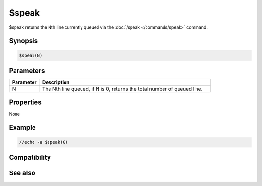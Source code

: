 $speak
======

$speak returns the Nth line currently queued via the :doc:`/speak </commands/speak>` command.

Synopsis
--------

.. code:: text

    $speak(N)

Parameters
----------

.. list-table::
    :widths: 15 85
    :header-rows: 1

    * - Parameter
      - Description
    * - N
      - The Nth line queued, if N is 0, returns the total number of queued line.

Properties
----------

None

Example
-------

.. code:: text

    //echo -a $speak(0)

Compatibility
-------------

.. compatibility:: 7.0

See also
--------

.. hlist::
    :columns: 4

    * :doc:`/speak </commands/speak>`

